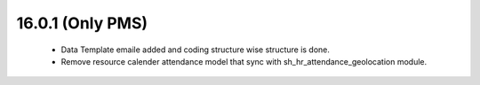 16.0.1 (Only PMS)
----------------------------

 - Data Template emaile added and coding structure wise structure is done.
 - Remove resource calender attendance model that sync with sh_hr_attendance_geolocation module.